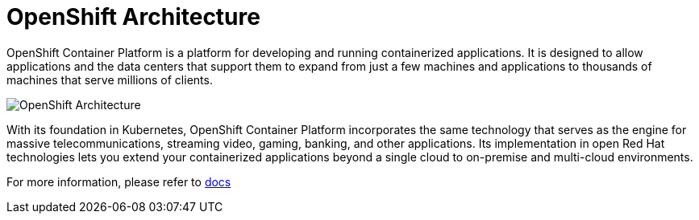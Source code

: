 = OpenShift Architecture
:navtitle: OpenShift Architecture

OpenShift Container Platform is a platform for developing and running containerized applications. It is designed to allow applications and the data centers that support them to expand from just a few machines and applications to thousands of machines that serve millions of clients.

image::ocp2.png[OpenShift Architecture]

With its foundation in Kubernetes, OpenShift Container Platform incorporates the same technology that serves as the engine for massive telecommunications, streaming video, gaming, banking, and other applications. Its implementation in open Red Hat technologies lets you extend your containerized applications beyond a single cloud to on-premise and multi-cloud environments.

For more information, please refer to https://docs.openshift.com/container-platform/4.10/welcome/index.html[docs]
